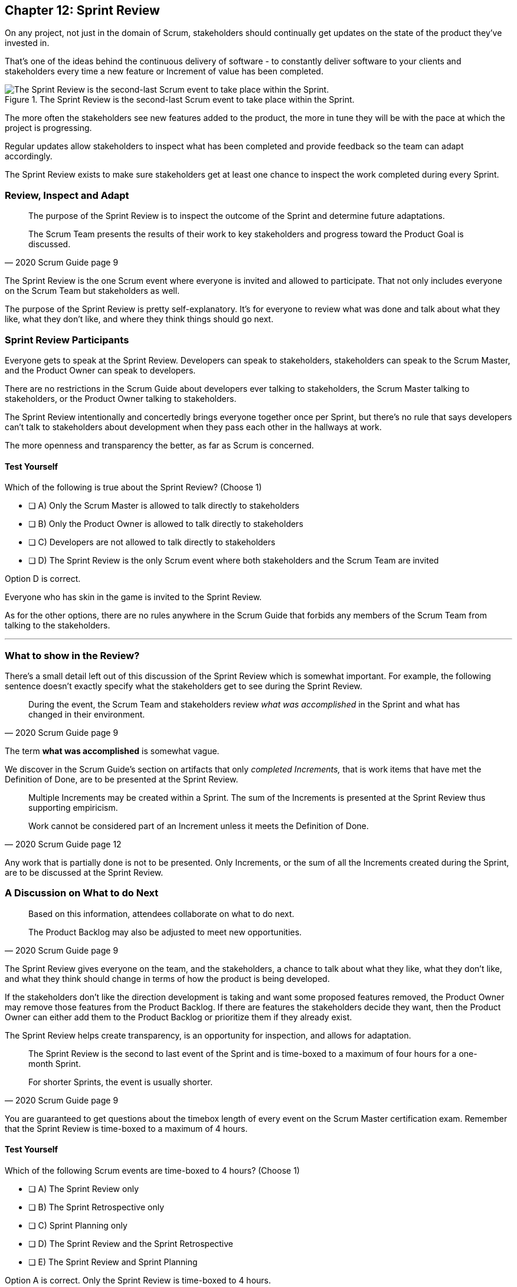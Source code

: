 
== Chapter 12: Sprint Review

On any project, not just in the domain of Scrum, stakeholders should continually get updates on the state of the product they've invested in.

That's one of the ideas behind the continuous delivery of software - to constantly deliver software to your clients and stakeholders every time a new feature or Increment of value has been completed.

.The Sprint Review is the second-last Scrum event to take place within the Sprint.
image::images/chart-sprint-review.jpg["The Sprint Review is the second-last Scrum event to take place within the Sprint."]

The more often the stakeholders see new features added to the product, the more in tune they will be with the pace at which the project is progressing.

Regular updates allow stakeholders to inspect what has been completed and provide feedback so the team can adapt accordingly.

The Sprint Review exists to make sure stakeholders get at least one chance to inspect the work completed during every Sprint.


=== Review, Inspect and Adapt


[quote, 2020 Scrum Guide page 9]
____
The purpose of the Sprint Review is to inspect the outcome of the Sprint and determine future adaptations. 

The Scrum Team presents the results of their work to key stakeholders and progress toward the Product Goal is discussed.
____

The Sprint Review is the one Scrum event where everyone is invited and allowed to participate. That not only includes everyone on the Scrum Team but stakeholders as well.

The purpose of the Sprint Review is pretty self-explanatory. It's for everyone to review what was done and talk about what they like, what they don't like, and where they think things should go next.

<<<

=== Sprint Review Participants

Everyone gets to speak at the Sprint Review. Developers can speak to stakeholders, stakeholders can speak to the Scrum Master, and the Product Owner can speak to developers.

There are no restrictions in the Scrum Guide about developers ever talking to stakeholders, the Scrum Master talking to stakeholders, or the Product Owner talking to stakeholders.

The Sprint Review intentionally and concertedly brings everyone together once per Sprint, but there's no rule that says developers can't talk to stakeholders about development when they pass each other in the hallways at work.
 
The more openness and transparency the better, as far as Scrum is concerned.


==== Test Yourself

****
Which of the following is true about the Sprint Review? (Choose 1)

* [ ] A) Only the Scrum Master is allowed to talk directly to stakeholders
* [ ] B) Only the Product Owner is allowed to talk directly to stakeholders
* [ ] C) Developers are not allowed to talk directly to stakeholders
* [ ] D) The Sprint Review is the only Scrum event where both stakeholders and the Scrum Team are invited

****

Option D is correct.

Everyone who has skin in the game is invited to the Sprint Review.

As for the other options, there are no rules anywhere in the Scrum Guide that forbids any members of the Scrum Team from talking to the stakeholders.


'''

=== What to show in the Review?

There's a small detail left out of this discussion of the Sprint Review which is somewhat important. For example, the following sentence doesn't exactly specify what the stakeholders get to see during the Sprint Review.

[quote, 2020 Scrum Guide page 9]
____
During the event, the Scrum Team and stakeholders review _what was accomplished_ in the Sprint and what has changed in their environment. 
____

The term *what was accomplished* is somewhat vague.

We discover in the Scrum Guide's section on artifacts that only _completed Increments,_ that is work items that have met the Definition of Done, are to be presented at the Sprint Review.

<<<

[quote, 2020 Scrum Guide page 12]
____
Multiple Increments may be created within a Sprint. The sum of the Increments is presented at the Sprint Review thus supporting empiricism.

Work cannot be considered part of an Increment unless it meets the Definition of Done.
____

Any work that is partially done is not to be presented. Only Increments, or the sum of all the Increments created during the Sprint, are to be discussed at the Sprint Review.

=== A Discussion on What to do Next

[quote, 2020 Scrum Guide page 9]
____

Based on this information, attendees collaborate on what to do next. 

The Product Backlog may also be adjusted to meet new opportunities.
____

The Sprint Review gives everyone on the team, and the stakeholders, a chance to talk about what they like, what they don't like, and what they think should change in terms of how the product is being developed.

If the stakeholders don't like the direction development is taking and want some proposed features removed, the Product Owner may remove those features from the Product Backlog. If there are features the stakeholders decide they want, then the Product Owner can either add them to the Product Backlog or prioritize them if they already exist.

The Sprint Review helps create transparency, is an opportunity for inspection, and allows for adaptation.

[quote, 2020 Scrum Guide page 9]
____
The Sprint Review is the second to last event of the Sprint and is time-boxed to a maximum of four hours for a one-month Sprint. 

For shorter Sprints, the event is usually shorter.
____


You are guaranteed to get questions about the timebox length of every event on the Scrum Master certification exam. Remember that the Sprint Review is time-boxed to a maximum of 4 hours.

==== Test Yourself

****
Which of the following Scrum events are time-boxed to 4 hours? (Choose 1)

* [ ] A) The Sprint Review only
* [ ] B) The Sprint Retrospective only
* [ ] C) Sprint Planning only
* [ ] D) The Sprint Review and the Sprint Retrospective
* [ ] E) The Sprint Review and Sprint Planning

****

Option A is correct. Only the Sprint Review is time-boxed to 4 hours. 

The Sprint Retrospective is 3 hours. 

The Sprint Planning event is capped at 8 hours, and the Daily Scrum is 15 minutes.

'''

=== The Sprint Review is not Simply a Presentation

[quote, 2020 Scrum Guide page 9]
____
The Sprint Review is a working session and the Scrum Team should avoid limiting it to a presentation.
____

The Scrum Master certification exam will likely include a question or two where one of the incorrect options implies that the purpose of the Sprint Review is to simply do a _demo_ or deliver a _presentation._ Don't fall for that bait. 

The Sprint Review is much more than just a presentation to stakeholders.

.Death by PowerPoint is not a great way to run a Sprint Review.
image::images/death-by-ppt.png["Death by PowerPoint."]

The purpose of the Sprint Review is to inspect the work that was performed during the Sprint and adapt according to feedback received from the stakeholders. At the end of a Sprint Review, the stakeholders should know what was done during the Sprint, and the Scrum Team should have a better idea of what they should be working on next.





When the Sprint Review is complete, it's time for the team to do a Sprint Retrospective, after which the Sprint comes to an end.
